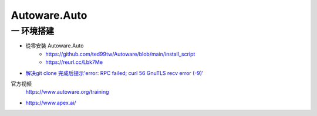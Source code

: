 Autoware.Auto
==============


一 环境搭建
------------



* 從零安裝 Autoware.Auto
    * https://github.com/ted99tw/Autoware/blob/main/install_script
    * https://reurl.cc/Lbk7Me

* `解决git clone 完成后提示'error: RPC failed; curl 56 GnuTLS recv error (-9)' <https://blog.csdn.net/tmaccs/article/details/101289284>`_


官方视频
    https://www.autoware.org/training

* https://www.apex.ai/